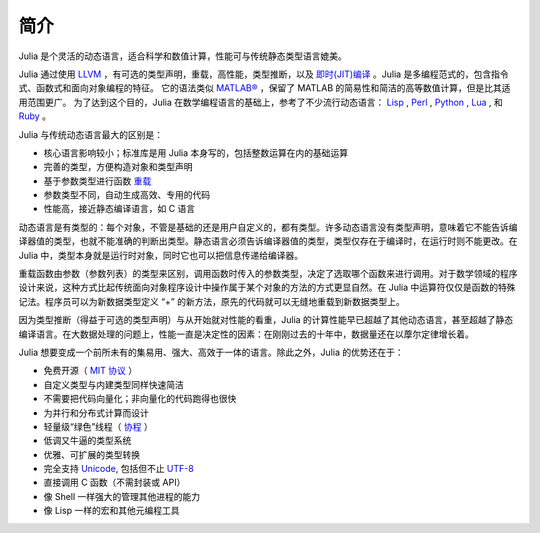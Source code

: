 .. _man-introduction:

******
 简介
******

Julia 是个灵活的动态语言，适合科学和数值计算，性能可与传统静态类型语言媲美。

Julia 通过使用 `LLVM <http://zh.wikipedia.org/wiki/LLVM>`_ ，有可选的类型声明，重载，高性能，类型推断，以及 `即时(JIT)编译 <http://zh.wikipedia.org/zh-cn/%E5%8D%B3%E6%99%82%E7%B7%A8%E8%AD%AF>`_ 。Julia 是多编程范式的，包含指令式、函数式和面向对象编程的特征。
它的语法类似 `MATLAB® <http://zh.wikipedia.org/zh-cn/MATLAB>`_ ，保留了 MATLAB 的简易性和简洁的高等数值计算，但是比其适用范围更广。
为了达到这个目的，Julia 在数学编程语言的基础上，参考了不少流行动态语言： `Lisp <http://zh.wikipedia.org/zh-cn/LISP>`_ , `Perl <http://zh.wikipedia.org/zh-cn/Perl>`_ , `Python <http://zh.wikipedia.org/zh-cn/Python>`_ , `Lua <http://zh.wikipedia.org/zh-cn/Lua>`_ , 和 `Ruby <http://zh.wikipedia.org/zh-cn/Ruby>`_ 。

Julia 与传统动态语言最大的区别是：

-  核心语言影响较小；标准库是用 Julia 本身写的，包括整数运算在内的基础运算
-  完善的类型，方便构造对象和类型声明
-  基于参数类型进行函数 `重载 <http://en.wikipedia.org/wiki/Multiple_dispatch>`_
-  参数类型不同，自动生成高效、专用的代码
-  性能高，接近静态编译语言，如 C 语言

动态语言是有类型的：每个对象，不管是基础的还是用户自定义的，都有类型。许多动态语言没有类型声明，意味着它不能告诉编译器值的类型，也就不能准确的判断出类型。静态语言必须告诉编译器值的类型，类型仅存在于编译时，在运行时则不能更改。在 Julia 中，类型本身就是运行时对象，同时它也可以把信息传递给编译器。

重载函数由参数（参数列表）的类型来区别，调用函数时传入的参数类型，决定了选取哪个函数来进行调用。对于数学领域的程序设计来说，这种方式比起传统面向对象程序设计中操作属于某个对象的方法的方式更显自然。在 Julia 中运算符仅仅是函数的特殊记法。程序员可以为新数据类型定义 “+” 的新方法，原先的代码就可以无缝地重载到新数据类型上。

因为类型推断（得益于可选的类型声明）与从开始就对性能的看重，Julia 的计算性能早已超越了其他动态语言，甚至超越了静态编译语言。在大数据处理的问题上，性能一直是决定性的因素：在刚刚过去的十年中，数据量还在以藦尔定律增长着。

Julia 想要变成一个前所未有的集易用、强大、高效于一体的语言。除此之外，Julia 的优势还在于：

-  免费开源（ `MIT 协议 <https://github.com/JuliaLang/julia/blob/master/LICENSE>`_ ）
-  自定义类型与内建类型同样快速简洁
-  不需要把代码向量化；非向量化的代码跑得也很快
-  为并行和分布式计算而设计
-  轻量级“绿色”线程（ `协程 <http://zh.wikipedia.org/zh-cn/%E5%8D%8F%E7%A8%8B>`_ ）
-  低调又牛逼的类型系统
-  优雅、可扩展的类型转换
-  完全支持
   `Unicode <http://zh.wikipedia.org/zh-cn/Unicode>`_, 包括但不止 `UTF-8 <http://zh.wikipedia.org/zh-cn/UTF-8>`_
-  直接调用 C 函数（不需封装或 API）
-  像 Shell 一样强大的管理其他进程的能力
-  像 Lisp 一样的宏和其他元编程工具
